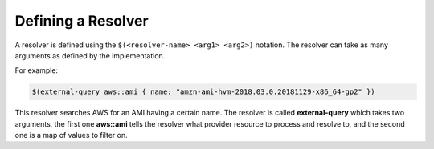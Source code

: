 Defining a Resolver
-------------------

A resolver is defined using the ``$(<resolver-name> <arg1> <arg2>)`` notation. The resolver can take as many arguments as defined by the implementation.

For example:

.. code-block:: java

	$(external-query aws::ami { name: "amzn-ami-hvm-2018.03.0.20181129-x86_64-gp2" })

This resolver searches AWS for an AMI having a certain name. The resolver is called **external-query** which takes two arguments, the first one **aws::ami** tells the resolver what provider resource to process and resolve to, and the second one is a map of values to filter on.